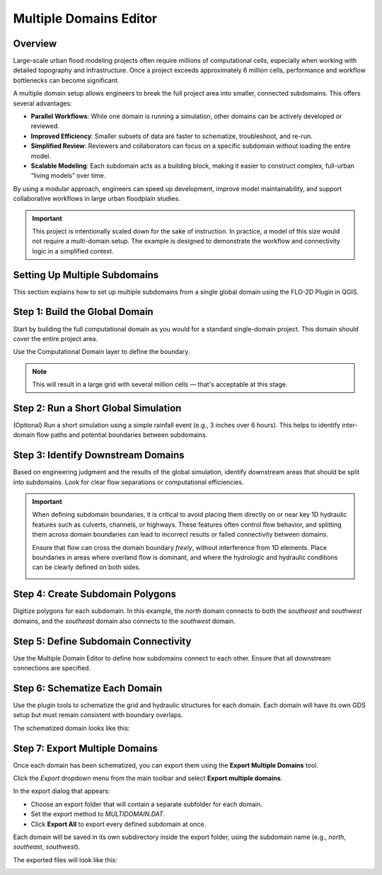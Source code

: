 .. _multd_editor:

Multiple Domains Editor
=========================

.. image:: ../../img/multd-editor/multd001.png

Overview
--------

Large-scale urban flood modeling projects often require millions of computational cells, especially when working with detailed topography and infrastructure. Once a project exceeds approximately 6 million cells, performance and workflow bottlenecks can become significant.

A multiple domain setup allows engineers to break the full project area into smaller, connected subdomains. This offers several advantages:

- **Parallel Workflows**: While one domain is running a simulation, other domains can be actively developed or reviewed.
- **Improved Efficiency**: Smaller subsets of data are faster to schematize, troubleshoot, and re-run.
- **Simplified Review**: Reviewers and collaborators can focus on a specific subdomain without loading the entire model.
- **Scalable Modeling**: Each subdomain acts as a building block, making it easier to construct complex, full-urban “living models” over time.

By using a modular approach, engineers can speed up development, improve model maintainability, and support collaborative workflows in large urban floodplain studies.

.. important::

   This project is intentionally scaled down for the sake of instruction. In practice, a model of this size would not require a multi-domain setup. The example is designed to demonstrate the workflow and connectivity logic in a simplified context.


Setting Up Multiple Subdomains
-------------------------------

This section explains how to set up multiple subdomains from a single global domain using the FLO-2D Plugin in QGIS.

Step 1: Build the Global Domain
---------------------------------
Start by building the full computational domain as you would for a standard single-domain project. This domain should cover the entire project area.

Use the Computational Domain layer to define the boundary. 

.. note:: This will result in a large grid with several million cells — that's acceptable at this stage.

.. image:: ../../img/multd-editor/multd002.png

Step 2: Run a Short Global Simulation
---------------------------------------
(Optional) Run a short simulation using a simple rainfall event (e.g., 3 inches over 6 hours). This helps to identify inter-domain flow paths and potential boundaries between subdomains.

.. image:: ../../img/multd-editor/multd003.png

Step 3: Identify Downstream Domains
-------------------------------------
Based on engineering judgment and the results of the global simulation, identify downstream areas that should be split into subdomains. Look for clear flow separations or computational efficiencies.

.. important::

   When defining subdomain boundaries, it is critical to avoid placing them directly on or near key 1D hydraulic features such as culverts, channels, or highways. These features often control flow behavior, and splitting them across domain boundaries can lead to incorrect results or failed connectivity between domains.

   Ensure that flow can cross the domain boundary *freely*, without interference from 1D elements. Place boundaries in areas where overland flow is dominant, and where the hydrologic and hydraulic conditions can be clearly defined on both sides.

   .. image:: ../../img/multd-editor/multd004.png

Step 4: Create Subdomain Polygons
-----------------------------------
Digitize polygons for each subdomain. In this example, the `north` domain connects to both the `southeast` and `southwest` domains, and the `southeast` domain also connects to the `southwest` domain.

.. image:: ../../img/multd-editor/multd005.png

Step 5: Define Subdomain Connectivity
---------------------------------------
Use the Multiple Domain Editor to define how subdomains connect to each other. Ensure that all downstream connections are specified.

.. image:: ../../img/multd-editor/multd006.png

Step 6: Schematize Each Domain
--------------------------------
Use the plugin tools to schematize the grid and hydraulic structures for each domain. Each domain will have its own GDS setup but must remain consistent with boundary overlaps.

.. image:: ../../img/multd-editor/multd007.png

The schematized domain looks like this:

.. image:: ../../img/multd-editor/multd008.png

Step 7: Export Multiple Domains
---------------------------------
Once each domain has been schematized, you can export them using the **Export Multiple Domains** tool.

Click the *Export* dropdown menu from the main toolbar and select **Export multiple domains**.

.. image:: ../../img/multd-editor/multd009.png

In the export dialog that appears:

- Choose an export folder that will contain a separate subfolder for each domain.
- Set the export method to `MULTIDOMAIN.DAT`.
- Click **Export All** to export every defined subdomain at once.

Each domain will be saved in its own subdirectory inside the export folder, using the subdomain name (e.g., `north`, `southeast`, `southwest`).

.. image:: ../../img/multd-editor/multd010.png

The exported files will look like this:

.. image:: ../../img/multd-editor/multd011.png
